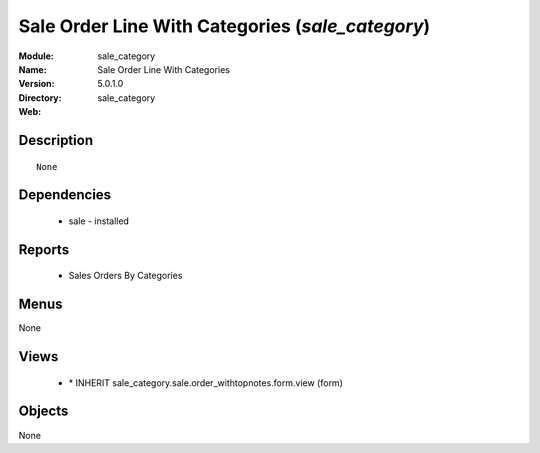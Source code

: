 
Sale Order Line With Categories (*sale_category*)
=================================================
:Module: sale_category
:Name: Sale Order Line With Categories
:Version: 5.0.1.0
:Directory: sale_category
:Web: 

Description
-----------

::

  None

Dependencies
------------

 * sale - installed

Reports
-------

 * Sales Orders By Categories

Menus
-------


None


Views
-----

 * \* INHERIT sale_category.sale.order_withtopnotes.form.view (form)


Objects
-------

None
